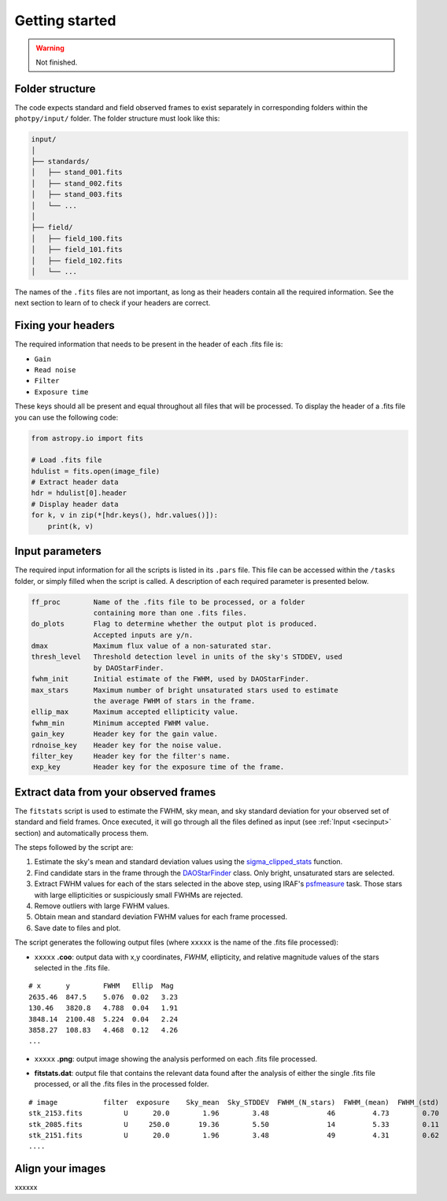 
Getting started
===============

.. warning::
   Not finished.


Folder structure
----------------

The code expects standard and field observed frames to exist separately in
corresponding folders within the ``photpy/input/`` folder. The folder structure
must look like this:


.. code-block:: none

    input/
    │
    ├── standards/
    │   ├── stand_001.fits
    │   ├── stand_002.fits
    │   ├── stand_003.fits
    │   └── ...
    │
    ├── field/
    │   ├── field_100.fits
    │   ├── field_101.fits
    │   ├── field_102.fits
    │   └── ...


The names of the ``.fits`` files are not important, as long as their headers
contain all the required information. See the next section to learn of to check
if your headers are correct.


Fixing your headers
-------------------

The required information that needs to be present in the header of each .fits
file is:

* ``Gain``
* ``Read noise``
* ``Filter``
* ``Exposure time``

These keys should all be present and equal throughout all files that will be
processed. To display the header of a .fits file you can use the following code:

.. code-block:: python

    from astropy.io import fits

    # Load .fits file
    hdulist = fits.open(image_file)
    # Extract header data
    hdr = hdulist[0].header
    # Display header data
    for k, v in zip(*[hdr.keys(), hdr.values()]):
        print(k, v)


.. _secinput:

Input parameters
----------------


The required input information for all the scripts is listed in its ``.pars``
file. This file can be accessed within the ``/tasks`` folder, or simply filled
when the script is called. A description of each required parameter is presented
below.

.. code-block:: none

    ff_proc        Name of the .fits file to be processed, or a folder
                   containing more than one .fits files.
    do_plots       Flag to determine whether the output plot is produced.
                   Accepted inputs are y/n.
    dmax           Maximum flux value of a non-saturated star.
    thresh_level   Threshold detection level in units of the sky's STDDEV, used
                   by DAOStarFinder.
    fwhm_init      Initial estimate of the FWHM, used by DAOStarFinder.
    max_stars      Maximum number of bright unsaturated stars used to estimate
                   the average FWHM of stars in the frame.
    ellip_max      Maximum accepted ellipticity value.
    fwhm_min       Minimum accepted FWHM value.
    gain_key       Header key for the gain value.
    rdnoise_key    Header key for the noise value.
    filter_key     Header key for the filter's name.
    exp_key        Header key for the exposure time of the frame.



Extract data from your observed frames
--------------------------------------

The ``fitstats`` script is used to estimate the FWHM, sky mean, and sky standard
deviation for your observed set of standard and field frames.
Once executed, it will go through all the files defined as input 
(see :ref:`Input <secinput>` section) and automatically process them.

The steps followed by the script are:

1. Estimate the sky's mean and standard deviation values using the
   `sigma_clipped_stats`__ function.
2. Find candidate stars in the frame through the `DAOStarFinder`__ class.
   Only bright, unsaturated stars are selected.
3. Extract FWHM values for each of the stars selected in the above step,
   using IRAF's `psfmeasure`__ task. Those stars with large ellipticities or
   suspiciously small FWHMs are rejected.
4. Remove outliers with large FWHM values.
5. Obtain mean and standard deviation FWHM values for each frame processed.
6. Save date to files and plot.

The script generates the following output files (where ``xxxxx`` is the name of
the .fits file processed):

* ``xxxxx`` **.coo**: output data with x,y coordinates, `FWHM`, ellipticity,
  and relative magnitude values of the stars selected in the  .fits file.

.. parsed-literal::
    # x      y        FWHM   Ellip  Mag
    2635.46  847.5    5.076  0.02   3.23
    130.46   3820.8   4.788  0.04   1.91
    3848.14  2100.48  5.224  0.04   2.24
    3858.27  108.83   4.468  0.12   4.26
    ...

* ``xxxxx`` **.png**: output image showing the analysis performed on each
  .fits file processed.

.. image:: _figs/fitstats.png
   :width: 95%

* **fitstats.dat**: output file that contains the relevant data found after
  the analysis of either the single .fits file processed, or all the .fits files
  in the processed folder.

.. parsed-literal::
     # image           filter  exposure    Sky_mean  Sky_STDDEV  FWHM_(N_stars)  FWHM_(mean)  FWHM_(std) 
     stk_2153.fits          U      20.0        1.96        3.48              46         4.73        0.70 
     stk_2085.fits          U     250.0       19.36        5.50              14         5.33        0.11 
     stk_2151.fits          U      20.0        1.96        3.48              49         4.31        0.62 
     ....


Align your images
-----------------

xxxxxx



.. __: http://docs.astropy.org/en/stable/api/astropy.stats.sigma_clipped_stats.html
.. __: http://photutils.readthedocs.io/en/stable/api/photutils.DAOStarFinder.html
.. __: http://stsdas.stsci.edu/cgi-bin/gethelp.cgi?psfmeasure